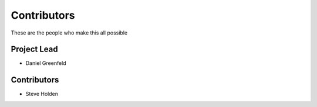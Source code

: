 ============
Contributors
============

These are the people who make this all possible

Project Lead
=============

* Daniel Greenfeld

Contributors
============

* Steve Holden
